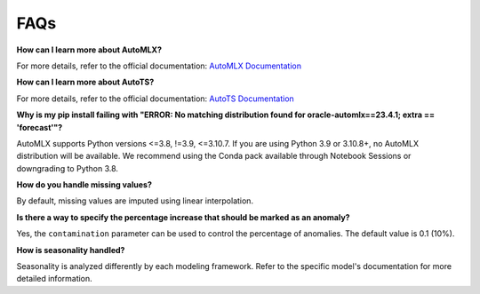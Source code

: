====
FAQs
====

**How can I learn more about AutoMLX?**

For more details, refer to the official documentation: `AutoMLX Documentation <https://docs.oracle.com/en-us/iaas/tools/automlx/latest/html/multiversion/latest/automl.html>`_

**How can I learn more about AutoTS?**

For more details, refer to the official documentation: `AutoTS Documentation <https://winedarksea.github.io/AutoTS/build/html/source/tutorial.html>`_

**Why is my pip install failing with "ERROR: No matching distribution found for oracle-automlx==23.4.1; extra == 'forecast'"?**

AutoMLX supports Python versions <=3.8, !=3.9, <=3.10.7. If you are using Python 3.9 or 3.10.8+, no AutoMLX distribution will be available. We recommend using the Conda pack available through Notebook Sessions or downgrading to Python 3.8.

**How do you handle missing values?**

By default, missing values are imputed using linear interpolation.

**Is there a way to specify the percentage increase that should be marked as an anomaly?**

Yes, the ``contamination`` parameter can be used to control the percentage of anomalies. The default value is 0.1 (10%).

**How is seasonality handled?**

Seasonality is analyzed differently by each modeling framework. Refer to the specific model's documentation for more detailed information.
